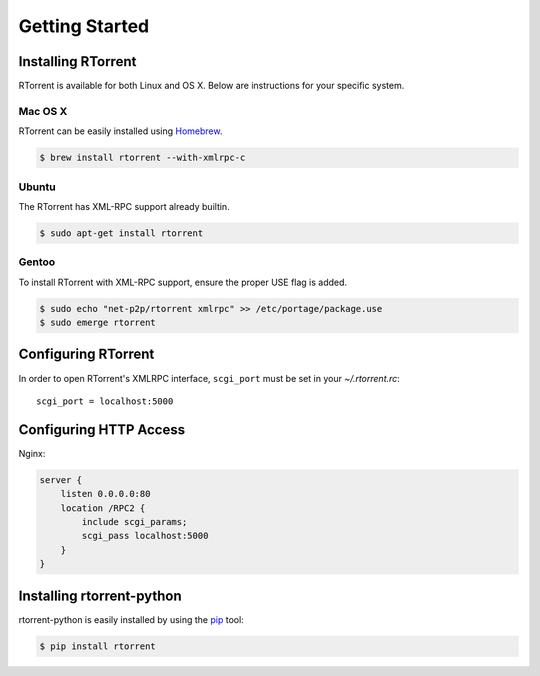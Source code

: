 Getting Started
===============

Installing RTorrent
-------------------

RTorrent is available for both Linux and OS X. Below are instructions for your specific system.

.. TODO: document installing from source

Mac OS X
^^^^^^^^

RTorrent can be easily installed using `Homebrew <http://brew.sh/>`_.

.. code-block:: bash

    $ brew install rtorrent --with-xmlrpc-c

Ubuntu
^^^^^^

The RTorrent has XML-RPC support already builtin.

.. code-block:: bash

    $ sudo apt-get install rtorrent

Gentoo
^^^^^^

To install RTorrent with XML-RPC support, ensure the proper USE flag is added.

.. code-block:: bash

    $ sudo echo "net-p2p/rtorrent xmlrpc" >> /etc/portage/package.use
    $ sudo emerge rtorrent

Configuring RTorrent
--------------------

In order to open RTorrent's XMLRPC interface, ``scgi_port`` must be set in your `~/.rtorrent.rc`::

    scgi_port = localhost:5000

.. TODO: document scgi_local

Configuring HTTP Access
-----------------------

.. TODO: document scgi setup

Nginx:

.. code-block:: nginx

    server {
        listen 0.0.0.0:80
        location /RPC2 {
            include scgi_params;
            scgi_pass localhost:5000
        }
    }


Installing rtorrent-python
--------------------------

rtorrent-python is easily installed by using the `pip <https://pypi.python.org/pypi/pip>`_ tool:

.. code-block:: bash

    $ pip install rtorrent

.. TODO: docuement manually installation
